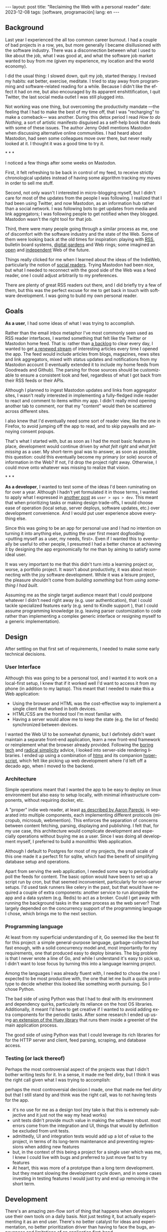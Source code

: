 #+OPTIONS: toc:nil num:nil
#+LANGUAGE: en
#+BEGIN_EXPORT html
---
layout: post
title: "Reclaiming the Web with a personal reader"
date: 2023-12-08
tags: [software, programación]
lang: en
---
#+END_EXPORT


** Background
Last year I experienced the all too common career burnout. I had a couple of bad projects in a row, yes, but more generally I became disillusioned with the software industry. There was a disconnection between what I used to like about the job, what I was good at, and what the software job market wanted to buy from me (given my experience, my location and the world economy).

I did the usual thing: I slowed down, quit my job, started therapy. I revised my habits: eat better, exercise, meditate. I tried to stay away from programming and software-related reading for a while. Because I didn't like the effect it had on me, but also encouraged by its apparent enshittification, I quit Twitter, the last social media outlet I was still plugged into.

Not working was one thing, but overcoming the productivity mandate ---the feeling that I had to make the best of my time off, that I was "recharging" to make a comeback--- was another. During this detox period I read /How to do Nothing/, a sort of artistic manifesto disguised as a self-help book that deals with some of these issues. The author Jenny Odell mentions Mastodon when discussing alternative online communities. I had heard about Mastodon, had seen some colleagues move over there, but never really looked at it. I thought it was a good time to try it.

#+BEGIN_CENTER
\ast{} \ast{} \ast{}
#+END_CENTER

I noticed a few things after some weeks on Mastodon.

First, it felt refreshing to be back in control of my feed, to receive strictly chronological updates instead of having some algorithm tracking my moves in order to sell me stuff.

Second, not only wasn't I interested in micro-blogging myself, but I didn't care for most of the updates from the people I was following. I realized that I had been using Twitter, and now Mastodon, as an information hub rather than a social network. I was following bots to get updates from media and link aggregators; I was following people to get notified when they blogged. Mastodon wasn't the right tool for that job.

Third, there were many people going through a similar process as me, one of discomfort with the software industry and the state of the Web. Some of them were looking back at the old times for inspiration: playing with [[https://atthis.link/blog/2021/rss.html][RSS]], bulletin board systems, [[https://hapgood.us/2015/10/17/the-garden-and-the-stream-a-technopastoral/][digital gardens]] and Web rings; some imagined an [[https://knightcolumbia.org/content/protocols-not-platforms-a-technological-approach-to-free-speech][open]] and [[https://www.jvt.me/posts/2019/10/20/indieweb-talk/][independent]] Web of the future.

Things really clicked for me when I learned about the ideas of the IndieWeb, particularly the notion of [[https://aaronparecki.com/2018/04/20/46/indieweb-reader-my-new-home-on-the-internet][social readers]]. Trying Mastodon had been nice, but what I needed to reconnect with the good side of the Web was a feed reader, one I could adjust arbitrarily to my preferences.

There are plenty of great RSS readers out there, and I did briefly try a few of them, but this was the perfect excuse for me to get back in touch with software development. I was going to build my own personal reader.

** Goals

*As a user*, I had some ideas of what I was trying to accomplish.

Rather than the email inbox metaphor I've most commonly seen used as RSS reader interfaces, I wanted something that felt like the Twitter or Mastodon home feed. That is: rather than [[https://danq.me/2023/07/29/rss-zero/][a backlog]] to clear every day, I wanted to get [[https://www.oliverburkeman.com/river][a renewed stream]] of interesting articles every time I opened the app. The feed would include articles from blogs, magazines, news sites and link aggregators, mixed with status updates and notifications from my Mastodon account (I eventually extended it to include my home feeds from Goodreads and Github). The parsing for those sources should be customizable to ensure a consistent look and feel, regardless of what I got back from their RSS feeds or their APIs.

Although I planned to ingest Mastodon updates and links from aggregator sites, I wasn't really interested in implementing a fully-fledged indie reader to react and comment to items within my app. I didn't really mind opening another tab to comment, nor that my "content" would then be scattered across different sites.

I also knew that I'd eventually need some sort of reader view, like the one in Firefox, to avoid jumping off the app to read, and to skip paywalls and annoying consent popups.

That's what I started with, but as soon as I had the most basic features in place, development would continue driven by /what felt right/ and /what felt missing/ as a user.
My short-term goal was to answer, as soon as possible, this question: could this eventually become my primary (or sole) source of information in the Web? If not, I'd drop the project right away. Otherwise, I could move onto whatever was missing to realize that vision.

#+BEGIN_CENTER
\ast{} \ast{} \ast{}
#+END_CENTER

*As a developer*, I wanted to test some of the ideas I'd been ruminating on for over a year. Although I hadn't yet formulated it in those terms, I wanted to apply what I expressed in [[file:../2023-11-30-code-is-run-more-than-read][another post]] as ~user > ops > dev~. This meant that when prioritizing tasks or making design trade-offs, I would choose ease of operation (local setup, server deploys, software updates, etc.) over development convenience. And I would put user experience above everything else.

Since this was going to be an app for personal use and I had no intention on turning it into anything else, putting the user first meant dogfooding: <putting myself as a user, my needs, first>. Even if I wanted this to eventually be useful to other people, I presumed I had a better chance at achieving it by designing the app ergonomically for me than by aiming to satisfy some ideal user.

It was very important to me that this didn't turn into a learning project or, worse, a portfolio project. It wasn't about productivity, it was about reconnecting with the joy software development. While it was a leisure project, the pleasure shouldn't come from /building something/ but from /using something I had built/.

Assuming me as the single target audience meant that I could postpone whatever I didn't need right away (e.g. user authentication), that I could tackle specialized features early (e.g. send to Kindle support ), that I could assume programming knowledge (e.g. leaving parser customization to code rather than implementing a complex generic interface or resigning myself to a generic implementation).

** Design

After settling on that first set of requirements, I needed to make some early technical decisions.

*** User Interface
Although this was going to be a personal tool, and I wanted it to work on a local-first setup, I knew that if it worked well I'd want to access it from my phone (in addition to my laptop). This meant that I needed to make this a Web application:

- Using the browser and HTML was the cost-effective way to implement a single client that worked in both devices.
- HTML/CSS are the fronted tool I'm most familiar with.
- Having a server would allow me to keep the state (e.g. the list of feeds) synchronized between devices.

I wanted the Web UI to be somewhat dynamic, but I definitely didn't want maintain a separate front-end application, learn a new front-end framework or reimplement what the browser already provided. Following the [[https://mcfunley.com/choose-boring-technology][boring tech]] and [[https://www.radicalsimpli.city/][radical simplicity]] advice, I looked into server-side rendering libraries. I ended up using a combination of [[https://htmx.org/][htmx]] and its companion [[https://htmx.org/][hyperscript]], which felt like picking up web development where I'd left off a decado ago, when I moved to the backend.

*** Architecture
Simple operations meant that I wanted the app to be easy to deploy on linux environment but also easy to setup locally, with minimal infrastructure components, without requiring docker, etc.

A "proper" indie web reader, at least [[https://aaronparecki.com/2018/03/12/17/building-an-indieweb-reader][as described by Aaron Parecki]], is separated into multiple components, each implementing different protocols (micropub, microsub, webmention). This enforces the separation of concerns between content fetching, parsing, displaying and publishing.
I felt that, for my use case, this architecture would complicate development and especially operations without buying me as a user. Since I was doing all development myself, I preferred to build a monolithic Web application.

Although I default to Postgres for most of my projects, the small scale of this one made it a perfect fit for sqlite, which had the benefit of simplifying database setup and operations.

Apart from serving the web application, I needed some way to periodically poll the feeds for content. The basic option would have been to set up a script run by cron, but that seemed inconvenient, particularly for non-server setups. I'd used task runners like celery in the past, but that would have required a couple of extra components: another service to run alongside the app and a data system (e.g. Redis) to act as a broker. Could I get away with running the background tasks in the same process as the web server? That largely depended on the concurrency support of the programming language I chose, which brings me to the next section.

*** Programming language

At least from my superficial understanding of it, Go seemed like the best fit for this project: a simple general-purpose language, garbage-collected but fast enough, with a solid concurrency model and, most importantly for my requirements, one that produced easy to deploy binaries. The big problem is that I never wrote a line of Go, and while I understand it's easy to pick up, I didn't want to lose focus by turning this into a language learning project.

Among the languages I was already fluent with, I needed to chose the one I expected to be most productive with, the one that let me built a quick prototype to decide whether this looked like something worth pursuing. So I chose Python.

The bad side of using Python was that I had to deal with its environment and dependency quirks, particularly its reliance on the host OS libraries. Additionally, it meant I'd have to get creative if I wanted to avoid adding extra components for the periodic tasks. After some research I ended up using [[https://huey.readthedocs.io/en/latest/contrib.html#mini-huey][an extension of the Huey library]] that runs them inside a greenlet of the main application process.

The good side of using Python was that I could leverage its rich libraries for for the HTTP server and client, feed parsing, scraping, and database access.

*** Testing (or lack thereof)
Perhaps the most controversial aspect of the projects was that I didn't bother writing tests for it. In a sense, it made me feel /dirty/, but I think it was the right call given what I was trying to accomplish:

perhaps the most controversial decision I made, one that made me feel /dirty/ but that I still stand by and think was the right call, was to not having tests for the app.
  - it's no use for me as a design tool (my take is that this is extremely subjective and it just not the way my head works)
  - unit tests didn't provide much value in making the software robust. most errors come from the integration and UI, things that would by definition be excluded from unit tests.
  - admittedly, UI and integration tests would add up a lot of value to the project, in terms of its long-term maintenance and preventing regressions when adding new features
  - but, in the context of this being a project for a single user which was me, I knew I could live with bugs and preferred to just move fast to try features
  - At heart, this was more of a prototype than a long term development. but they meant slowing the development cycle down, and in some cases investing in testing features I would just try and end up removing in the short term.

** Development

There's an amazing zen-flow sort of thing that happens when developers use their own tools on a daily basis. Not just testing it, but actually experimenting it as an end user. There's no  better catalyst for ideas and experimentation, no better prioritization driver than having to face the bugs, annoyances and limitations of an application first-hand.

the basic flow that surfaced was: open app, scroll feed, open what I want to read now, pin what I want to read later, favorite what I want to bookmark for future reference.

[desktop screenshot]

- problem of mixed frequencies. basic solution: folders
- drove me to auto mark as read
- drove me to no manual archive/delete

#+BEGIN_CENTER
\ast{} \ast{} \ast{}
#+END_CENTER


- mozilla readability for reader view, npm dependency. side effect of producing a better send 2 kindle result than the native library


#+BEGIN_CENTER
\ast{} \ast{} \ast{}
#+END_CENTER

for a while I left the app running on a terminal tab of my laptop, and I used it while I developed.

then I set it up in a raspberry pi in my local network. that forced me not to postpone much longer running the thing in a production like server. it also enabled me to use the app from my cellphone, which in turn gave me a reason to work on the mobile version of the UI.

[mobile screenshot]

after some time I got to a point were the app was useful enough for me that I missed it when I was out of home. This pushed me to rent a vps and (for the first time in my career) finally buy a domain to run the thing, still for personal use. And since now I had my own domain and server, why not setup a small personal page and move my blogpost out of github pages, getting a bit closer to the indie web ideal?

having it in a server also pushed me to finally add multi-user support (since I'd need some sort of authentication anyway), so added a couple of friends in there as beta testers.

** Conclusion

It took me about 3 months of (relaxed) work to put together my personal reader, which I named [[https://github.com/facundoolano/feedi][feedi]]. I can say I succeeded in reconnecting with software development, and also in building something that I like to use every day. Far from a finished product, it feels a bit like my Emacs editor setup: a perpetually half-broken tool that can nevertheless become second nature,
hard to justify from a productivity standpoint but fulfilling because it's built in my own terms.

I've been using feedi as my "front page of the internet" for a few months now.
More than just a convenience, a personal reader puts me in control of the type of information I consume, more consciously in the lookout for interesting blogs and magazines, better positioned for discovery and even surprise.
